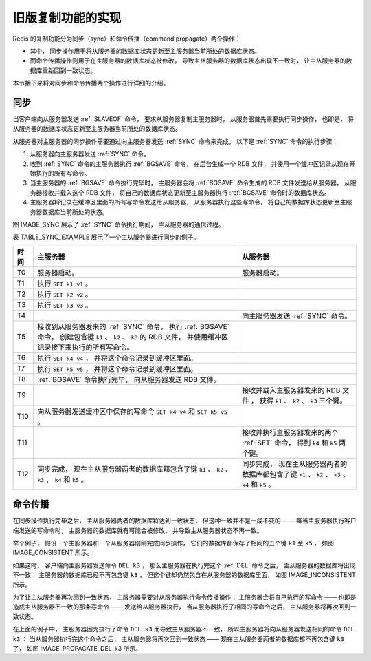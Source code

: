 旧版复制功能的实现
---------------------------

Redis 的复制功能分为同步（sync）和命令传播（command propagate）两个操作：

- 其中，
  同步操作用于将从服务器的数据库状态更新至主服务器当前所处的数据库状态。

- 而命令传播操作则用于在主服务器的数据库状态被修改，
  导致主从服务器的数据库状态出现不一致时，
  让主从服务器的数据库重新回到一致状态。

本节接下来将对同步和命令传播两个操作进行详细的介绍。


同步
^^^^^^^^^^^

当客户端向从服务器发送 :ref:`SLAVEOF` 命令，
要求从服务器复制主服务器时，
从服务器首先需要执行同步操作，
也即是，
将从服务器的数据库状态更新至主服务器当前所处的数据库状态。

从服务器对主服务器的同步操作需要通过向主服务器发送 :ref:`SYNC` 命令来完成，
以下是 :ref:`SYNC` 命令的执行步骤：

1. 从服务器向主服务器发送 :ref:`SYNC` 命令。

2. 收到 :ref:`SYNC` 命令的主服务器执行 :ref:`BGSAVE` 命令，
   在后台生成一个 RDB 文件，
   并使用一个缓冲区记录从现在开始执行的所有写命令。

3. 当主服务器的 :ref:`BGSAVE` 命令执行完毕时，
   主服务器会将 :ref:`BGSAVE` 命令生成的 RDB 文件发送给从服务器，
   从服务器接收并载入这个 RDB 文件，
   将自己的数据库状态更新至主服务器执行 :ref:`BGSAVE` 命令时的数据库状态。

4. 主服务器将记录在缓冲区里面的所有写命令发送给从服务器，
   从服务器执行这些写命令，
   将自己的数据库状态更新至主服务器数据库当前所处的状态。

图 IMAGE_SYNC 展示了 :ref:`SYNC` 命令执行期间，
主从服务器的通信过程。

.. graphviz::

    digraph {

        label = "\n 图 IMAGE_SYNC    主从服务器在执行 SYNC 命令期间的通信过程"

        rankdir = LR

        splines = ortho

        node [shape = box, height = 2]

        master [label = "主\n服\n务\n器"]

        slave [label = "从\n服\n务\n器"]

        master -> slave [dir = back,  label = "发送 SYNC 命令"]

        master -> slave [label = "\n 发送 RDB 文件"]

        master -> slave [label = "\n 发送缓冲区保存的所有写命令"]

    }

表 TABLE_SYNC_EXAMPLE 展示了一个主从服务器进行同步的例子。

+-------+-------------------------------------------+-----------------------------------------------+
| 时间  | 主服务器                                  | 从服务器                                      |
+=======+===========================================+===============================================+
| T0    | 服务器启动。                              | 服务器启动。                                  |
+-------+-------------------------------------------+-----------------------------------------------+
| T1    | 执行 ``SET k1 v1`` 。                     |                                               |
+-------+-------------------------------------------+-----------------------------------------------+
| T2    | 执行 ``SET k2 v2`` 。                     |                                               |
+-------+-------------------------------------------+-----------------------------------------------+
| T3    | 执行 ``SET k3 v3`` 。                     |                                               |
+-------+-------------------------------------------+-----------------------------------------------+
| T4    |                                           | 向主服务器发送 :ref:`SYNC` 命令。             |
+-------+-------------------------------------------+-----------------------------------------------+
| T5    | 接收到从服务器发来的 :ref:`SYNC` 命令，   |                                               |
|       | 执行 :ref:`BGSAVE` 命令，                 |                                               |
|       | 创建包含键 ``k1`` 、 ``k2`` 、 ``k3``     |                                               |
|       | 的 RDB 文件，                             |                                               |
|       | 并使用缓冲区记录接下来执行的所有写命令。  |                                               |
+-------+-------------------------------------------+-----------------------------------------------+
| T6    | 执行 ``SET k4 v4`` ，                     |                                               |
|       | 并将这个命令记录到缓冲区里面。            |                                               |
+-------+-------------------------------------------+-----------------------------------------------+
| T7    | 执行 ``SET k5 v5`` ，                     |                                               |
|       | 并将这个命令记录到缓冲区里面。            |                                               |
+-------+-------------------------------------------+-----------------------------------------------+
| T8    | :ref:`BGSAVE` 命令执行完毕，              |                                               |
|       | 向从服务器发送 RDB 文件。                 |                                               |
+-------+-------------------------------------------+-----------------------------------------------+
| T9    |                                           | 接收并载入主服务器发来的 RDB 文件 ，          |
|       |                                           | 获得 ``k1`` 、 ``k2`` 、 ``k3`` 三个键。      |
+-------+-------------------------------------------+-----------------------------------------------+
| T10   | 向从服务器发送缓冲区中保存的写命令        |                                               |
|       | ``SET k4 v4`` 和 ``SET k5 v5`` 。         |                                               |
+-------+-------------------------------------------+-----------------------------------------------+
| T11   |                                           | 接收并执行主服务器发来的两个 :ref:`SET` 命令，|
|       |                                           | 得到 ``k4`` 和 ``k5`` 两个键。                |
+-------+-------------------------------------------+-----------------------------------------------+
| T12   | 同步完成，                                | 同步完成，                                    |
|       | 现在主从服务器两者的数据库都包含了键      | 现在主从服务器两者的数据库都包含了键          |
|       | ``k1`` 、 ``k2`` 、 ``k3`` 、 ``k4`` 和   | ``k1`` 、 ``k2`` 、 ``k3`` 、 ``k4`` 和       |
|       | ``k5`` 。                                 | ``k5`` 。                                     |
+-------+-------------------------------------------+-----------------------------------------------+


命令传播
^^^^^^^^^^^

在同步操作执行完毕之后，
主从服务器两者的数据库将达到一致状态，
但这种一致并不是一成不变的 —— 
每当主服务器执行客户端发送的写命令时，
主服务器的数据库就有可能会被修改，
并导致主从服务器状态不再一致。

举个例子，
假设一个主服务器和一个从服务器刚刚完成同步操作，
它们的数据库都保存了相同的五个键 ``k1`` 至 ``k5`` ，
如图 IMAGE_CONSISTENT 所示。

.. graphviz::

    digraph {

        label = "\n 图 IMAGE_CONSISTENT    处于一致状态的主从服务器"

        rankdir = LR

        node [shape = record, width = 2]

        subgraph cluster_master {

            label = "主服务器"

            master_db [label = " <head> 数据库 | <k1> k1 | <k2> k2 | <k3> k3 | <k4> k4 | <k5> k5 "];

        }

        
        subgraph cluster_slave {

            label = "从服务器"

            slave_db [label = " <head> 数据库 | <k1> k1 | <k2> k2 | <k3> k3 | <k4> k4 | <k5> k5 "];

        }

        master_db -> slave_db [style = invis]
    }

如果这时，
客户端向主服务器发送命令 ``DEL k3`` ，
那么主服务器在执行完这个 :ref:`DEL` 命令之后，
主从服务器的数据库将出现不一致：
主服务器的数据库已经不再包含键 ``k3`` ，
但这个键却仍然包含在从服务器的数据库里面，
如图 IMAGE_INCONSISTENT 所示。

.. graphviz::

    digraph {

        label = "\n 图 IMAGE_INCONSISTENT    处于不一致状态的主从服务器"

        rankdir = LR

        node [shape = circle]

        client [label = "客户端"]

        node [shape = record, width = 2]

        subgraph cluster_master {

            label = "主服务器"

            master_db [label = " <head> 数据库 | <k1> k1 | <k2> k2 | <k4> k4 | <k5> k5 "];

        }

        
        subgraph cluster_slave {

            label = "从服务器"

            slave_db [label = " <head> 数据库 | <k1> k1 | <k2> k2 | <k3> k3 | <k4> k4 | <k5> k5 "];

        }

        master_db -> slave_db [style = invis]

        client -> master_db [label = "发送命令 \n DEL k3"]
    }

为了让主从服务器再次回到一致状态，
主服务器需要对从服务器执行命令传播操作：
主服务器会将自己执行的写命令 —— 也即是造成主从服务器不一致的那条写命令 —— 发送给从服务器执行，
当从服务器执行了相同的写命令之后，
主从服务器将再次回到一致状态。

在上面的例子中，
主服务器因为执行了命令 ``DEL k3`` 而导致主从服务器不一致，
所以主服务器将向从服务器发送相同的命令 ``DEL k3`` ：
当从服务器执行完这个命令之后，
主从服务器将再次回到一致状态 —— 
现在主从服务器两者的数据库都不再包含键 ``k3`` 了，
如图 IMAGE_PROPAGATE_DEL_k3 所示。

.. graphviz::

    digraph {

        label = "\n 图 IMAGE_PROPAGATE_DEL_k3    主服务器向从服务器发送命令"

        rankdir = LR

        node [shape = record, width = 2]

        subgraph cluster_master {

            label = "主服务器"

            master_db [label = " <head> 数据库 | <k1> k1 | <k2> k2 | <k4> k4 | <k5> k5 "];

        }
        
        subgraph cluster_slave {

            label = "从服务器"

            slave_db [label = " <head> 数据库 | <k1> k1 | <k2> k2 | <k4> k4 | <k5> k5 "];

        }

        master_db -> slave_db [label = "发送命令 \n DEL k3"]
    }

..
    命令传播的注意事项
    ^^^^^^^^^^^^^^^^^^^^^^^

    关于命令传播有三个需要注意的地方。

    首先，
    命令传播是一个持续的过程，
    而不是一个单一的操作：
    只要主从服务器处于正常的连接状态，
    命令传播就会一直进行下去，
    使得主从服务器一直保持一致状态。

    其次，
    命令传播针对的是所有从服务器，
    而不是某个单一的从服务器：
    如果有多个从服务器在复制同一个主服务器，
    那么主服务器在执行写命令之后，
    所有从服务器都将收到主服务器发来的写命令。

    举个例子，
    图 IMAGE_PROPAGATE_COMMAND 展示了一个主服务器在接收到写命令 ``SET key value`` 之后，
    向它的三个从服务器发送相同写命令的过程。

    .. graphviz::

        digraph {

            rankdir = LR;

            node [shape = circle];

            client [label = "客户端", width = 1.47];

            master [label = "主服务器"];

            slave1 [label = "从服务器\nA"];

            slave2 [label = "从服务器\nB"];

            slave3 [label = "从服务器\nC"];

            //

            edge [label = "发送命令 \n SET key value"]

            client -> master

            master -> slave1
            master -> slave2
            master -> slave3

            label = "\n图 IMAGE_PROPAGATE_COMMAND    主服务器向所有从服务器传播命令";
        }

    最后，
    虽然本节一直使用 :ref:`SET` 命令来作为命令传播的示例，
    但除了 :ref:`SET` 命令之外，
    其他写命令 —— 比如 :ref:`RPUSH` 、 :ref:`SADD` 、 :ref:`DEL` 、 :ref:`PUBLISH` 、 :ref:`EXPIRE` 、 :ref:`EVAL` 、 :ref:`EVALSHA` ，
    等等，
    都会被主服务器传播至从服务器。

    .. topic::  注意

        :ref:`PUBLISH` 这类命令虽然并不写入数据库，
        但是却会对客户端产生副作用，
        所以这些命令也会被视为是写命令，
        并被主服务器传播至从服务器。
